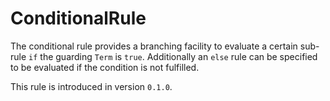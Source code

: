 #+options: toc:nil

* ConditionalRule

The conditional rule provides a branching facility to evaluate a certain sub-rule =if= the guarding =Term= is =true=.
Additionally an =else= rule can be specified to be evaluated if the condition is not fulfilled.

#+html: <callout type="info" icon="true">
This rule is introduced in version =0.1.0=. 
#+html: </callout>
